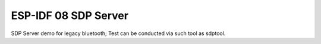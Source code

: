 ESP-IDF 08 SDP Server 
=======================

SDP Server demo for legacy bluetooth; Test can be conducted via such tool as sdptool.

